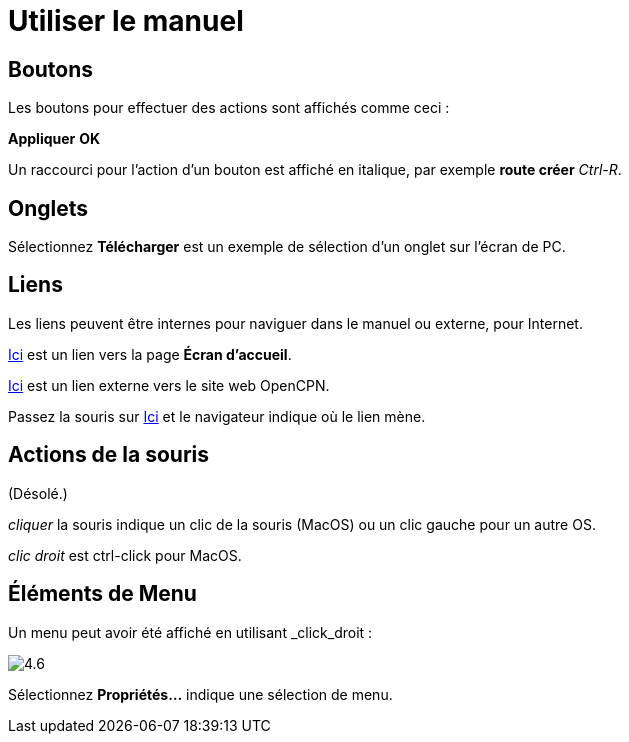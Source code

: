 :experimental:

= Utiliser le manuel

== Boutons

Les boutons pour effectuer des actions sont affichés comme ceci :

btn:[Appliquer] btn:[OK]

Un raccourci pour l'action d'un bouton est affiché en italique, par exemple btn:[route créer] _Ctrl-R_.

== Onglets

Sélectionnez *Télécharger* est un exemple de sélection d'un onglet sur l'écran de PC.

== Liens

Les liens peuvent être internes pour naviguer dans le manuel ou externe, pour Internet.

xref:getting_started:getting_started.adoc[Ici] est un lien vers la page *Écran d'accueil*.

https://opencpn.org/[Ici] est un lien externe vers le site web OpenCPN.

Passez la souris sur https://opencpn.org/[Ici] et le navigateur indique où le lien mène.

== Actions de la souris

(Désolé.)

_cliquer_ la souris indique un clic de la souris (MacOS) ou un clic gauche pour un autre OS.

_clic droit_ est ctrl-click pour MacOS.

== Éléments de Menu

Un menu peut avoir été affiché en utilisant _click_droit :

image:4.6.jpg[]

Sélectionnez *Propriétés...* indique une sélection de menu.